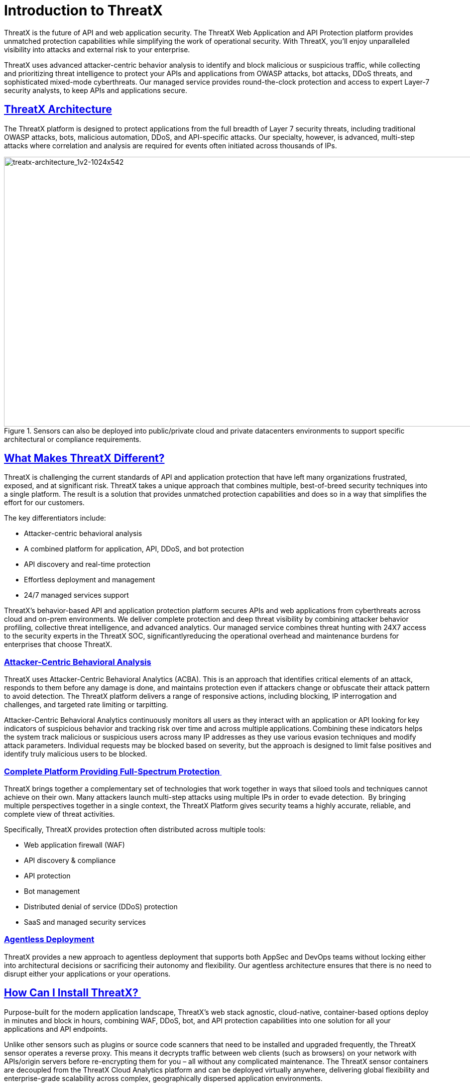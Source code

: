 = Introduction to ThreatX
:page-category: Guide
:page-edition: Enterprise
:product-name: ThreatX
:page-product-name:  {product-name}
:page-origin-type: git
:sectlinks:
:sectanchors:
:sectids:
:copyright: 2024 ThreatX, Inc.
:icons: font
:source-highlighter: highlightjs
:imagesdir: ../images



ThreatX is the future of API and web application security. The ThreatX Web Application and API Protection platform provides unmatched protection capabilities while simplifying the work of operational security. With ThreatX, you’ll enjoy unparalleled visibility into attacks and external risk to your enterprise.

ThreatX uses advanced attacker-centric behavior analysis to identify and block malicious or suspicious traffic, while collecting and prioritizing threat intelligence to protect your APIs and applications from OWASP attacks, bot attacks, DDoS threats, and sophisticated mixed-mode cyberthreats. Our managed service provides round-the-clock protection and access to expert Layer-7 security analysts, to keep APIs and applications secure.

== ThreatX Architecture

The ThreatX platform is designed to protect applications from the full breadth of Layer 7 security threats, including traditional OWASP attacks, bots, malicious automation, DDoS, and API-specific attacks. Our specialty, however, is advanced, multi-step attacks where correlation and analysis are required for events often initiated across thousands of IPs.  


.Sensors can also be deployed into public/private cloud and private datacenters environments to support specific architectural or compliance requirements.
image::treatx-architecture_1v2-1024x542.png[treatx-architecture_1v2-1024x542,width=1024,height=542]


== *What Makes ThreatX Different?*

ThreatX is challenging the current standards of API and application protection that have left many organizations frustrated, exposed, and at significant risk. ThreatX takes a unique approach that combines multiple, best-of-breed security techniques into a single platform. The result is a solution that provides unmatched protection capabilities and does so in a way that simplifies the effort for our customers. 

The key differentiators include: 

* Attacker-centric behavioral analysis 
* A combined platform for application, API, DDoS, and bot protection
* API discovery and real-time protection 
* Effortless deployment and management 
* 24/7 managed services support 

ThreatX’s behavior-based API and application protection platform secures APIs and web applications from cyberthreats across cloud and on-prem environments. We deliver complete protection and deep threat visibility by combining attacker behavior profiling, collective threat intelligence, and advanced analytics. Our managed service combines threat hunting with 24X7 access to the security experts in the ThreatX SOC, significantlyreducing the operational overhead and maintenance burdens for enterprises that choose ThreatX.

=== *Attacker-Centric Behavioral Analysis*

ThreatX uses Attacker-Centric Behavioral Analytics (ACBA). This is an approach that identifies critical elements of an attack, responds to them before any damage is done, and maintains protection even if attackers change or obfuscate their attack pattern to avoid detection. The ThreatX platform delivers a range of responsive actions, including blocking, IP interrogation and challenges, and targeted rate limiting or tarpitting. 

Attacker-Centric Behavioral Analytics continuously monitors all users as they interact with an application or API looking for key indicators of suspicious behavior and tracking risk over time and across multiple applications. Combining these indicators helps the system track malicious or suspicious users across many IP addresses as they use various evasion techniques and modify attack parameters. Individual requests may be blocked based on severity, but the approach is designed to limit false positives and identify truly malicious users to be blocked. 

=== *Complete Platform Providing Full-Spectrum Protection* 

ThreatX brings together a complementary set of technologies that work together in ways that siloed tools and techniques cannot achieve on their own. Many attackers launch multi-step attacks using multiple IPs in order to evade detection.  By bringing multiple perspectives together in a single context, the ThreatX Platform gives security teams a highly accurate, reliable, and complete view of threat activities. 

Specifically, ThreatX provides protection often distributed across multiple tools: 

* Web application firewall (WAF) 
* API discovery & compliance  
* API protection 
* Bot management 
* Distributed denial of service (DDoS) protection 
* SaaS and managed security services 

=== *Agentless Deployment*

ThreatX provides a new approach to agentless deployment that supports both AppSec and DevOps teams without locking either into architectural decisions or sacrificing their autonomy and flexibility. Our agentless architecture ensures that there is no need to disrupt either your applications or your operations.

== How Can I Install ThreatX? 

Purpose-built for the modern application landscape, ThreatX’s web stack agnostic, cloud-native, container-based options deploy in minutes and block in hours, combining WAF, DDoS, bot, and API protection capabilities into one solution for all your applications and API endpoints.  

Unlike other sensors such as plugins or source code scanners that need to be installed and upgraded frequently, the ThreatX sensor operates a reverse proxy. This means it decrypts traffic between web clients (such as browsers) on your network with APIs/origin servers before re-encrypting them for you – all without any complicated maintenance. The ThreatX sensor containers are decoupled from the ThreatX Cloud Analytics platform and can be deployed virtually anywhere, delivering global flexibility and enterprise-grade scalability across complex, geographically dispersed application environments.  

The ThreatX platform is flexible, adaptive to customer preference, and compliant with a range of customer network and computing infrastructures. Our agentless architecture lets us deploy our sensors into ThreatX’s globally hosted cloud environment, a public cloud infrastructure, and servers hosted by our customers in their data centers. We can honestly say “We’ve never met an application or API we can’t protect!” 

=== *Sensor Deployment Options:* 

ThreatX offers four simple methods of deployment: 

*ThreatX Cloud  * 

ThreatX hosts and manages sensor deployment. 

*ThreatX Machine Images for AWS, Azure, and GCP * 

ThreatX provides the customer with a machine image compatible with the customer’s cloud provider and the customer manages the image deployment, cloud hosting parameters, and cloud-specific support.  

*ThreatX Docker Container Deployment * 

ThreatX provides the customer with a Docker-based ThreatX sensor container deployed in the customer’s data center, and the customer manages the container deployment, container and node parameters, and container-specific support.  

*ThreatX Hybrid Deployment * 

Mix of the ThreatX cloud, public cloud, and Docker deployments deployed when a single deployment model is not feasible. ThreatX will work with the customer to map out the optimal configurations and support models. 

For more information on sensor deployment see: Deployment Guides

== *How Does Blocking Work?* 

ThreatX’s blocking modes are designed to block malicious requests and deter suspicious entities from attacking your sites while allowing benign traffic and real users through.  

=== Risk-Based, Request-Based, and Manual Blocking 

There are three different blocking modes available for each site after onboarding: 

.Blocking Modes
image::https://www.threatx.com/wp-content/uploads/2022/03/ThreatX-Blocking-Modes-1024x310.png[https://www.threatx.com/wp-content/uploads/2022/03/ThreatX-Blocking-Modes-1024x310,width=1024,height=310]


*Request Blocking* 

When enabled for your sites, request blocking will block malicious traffic at the request level when an attack such as SQL injection, XSS, or another malicious request is detected.   

*Risk-Based Blocking* 

When enabled, risk-based blocking will allow ThreatX’s behavioral analytics engine, hackerMind™, to evaluate each unique entity and block persistently malicious entities based on their behavior over time.  

*Manual Action Blocking* 

When enabled, this option permits manual blocking of specific IP addresses. Enabling also permits a ThreatX console user (security admin) to add entity IP addresses to the deny list for permanent blocking. 

We recommend leveraging all three blocking modes, but provide users the flexibility to gradually expand blocking levels when onboarding a new application to help prevent potential false positives or unwanted impacts to your sites.  

== *Free Proof of Concept* 

ThreatX offers a free POC where you can work closely with our SOC staff to configure a solution for your API and web application protection needs.   

Get started today: https://www.threatx.com/request-a-demo/[Request a Personalized Demo]

== *What Will I See?* 

=== Best-in-Class Visibility  

ThreatX evaluates each request to identify the nature of the request and determine if it is malicious. It is then classified, scored, and passed along to the behavioral analysis engine to process and adjust the entity risk score. The ThreatX platform provides visibility into all this historic and live threat activity for your web applications and API endpoints through two dashboards: the Attack Dashboard and API Defender.

[[attack-dashboard-threat-entities]]
=== Attack Dashboard

[[attack-dashboard-threat-entities]]
==== Threat Entities: 

The ThreatX Attack Dashboard visualizes both malicious and benign traffic over time and allows ThreatX users to drill down and investigate attacking entities, and the responsive actions the ThreatX Platform took to protect their APIs and web applications. The Attack Dashboard is comprised of three main views: Threat Entities, Top Targets, and Threat Map. Each view provides a different perspective on an organization’s attack surface.

.Attack Dashboard, Threat Entities
image::https://www.threatx.com/wp-content/uploads/2022/04/Figure-1-Attack-Dashboard-Threat-Entities-1024x571.png[https://www.threatx.com/wp-content/uploads/2022/04/Figure-1-Attack-Dashboard-Threat-Entities-1024x571,width=1024,height=571]


==== Top Targets:

The Attack Dashboard Top Targets view highlights the most frequently targeted sites and endpoints within a tenant. This view is critical for large enterprises with dozens or hundreds of sites protected by the ThreatX Platform. This view puts the most frequently and aggressively targeted sites front and center, allowing administrators to understand their risk profile, and the protection they’re receiving from ThreatX.

.Attack Dashboard, Top Targets
image::https://www.threatx.com/wp-content/uploads/2022/03/ThreatX-Attack-Dashboard-Top-Targets-1024x521.png[https://www.threatx.com/wp-content/uploads/2022/03/ThreatX-Attack-Dashboard-Top-Targets-1024x521,width=1024,height=521]


==== Threat Map:

The Threat Map view, in the Attack Dashboard, provides visibility into the location of each unique entity and its associated risk. The interactive map allows the user to identify how many unique attackers are acting from each country.

.Attack Dashboard, Threat Map
image::https://www.threatx.com/wp-content/uploads/2022/03/Threat-Map-1024x553.png[https://www.threatx.com/wp-content/uploads/2022/03/Threat-Map-1024x553,width=1024,height=553]


To learn more about ThreatX’s Attack Dashboard, visit https://www.threatx.com/documentation/using-threatx/[Using ThreatX]. 

=== API Defender

==== API Observability:

The API Defender dashboard provides visibility into endpoints discovered and protected by the ThreatX platform. API traffic analytics, error code summaries, and visualizations of API schema conformance are displayed in API Defender, as shown below in Figure 4, providing the ability to compare what API traffic is expected vs. an anomaly against your organization’s API specifications. The API Defender dashboard brings together API discovery, observability, and the context needed to understand your organization’s entire attack surface against what is being seen in the wild.

.API Defender
image::https://www.threatx.com/wp-content/uploads/2022/03/API-Defender-Endpoint-Table-with-schema-1024x575.png[https://www.threatx.com/wp-content/uploads/2022/03/API-Defender-Endpoint-Table-with-schema-1024x575,width=1024,height=575]



==== API Discovery:

ThreatX’s API discovery capabilities analyze and profile legitimate, suspicious, and malicious API use to discover and enumerate the endpoints as well as the traffic they serve. While monitoring API interactions in real-time, ThreatX can accurately detect real API endpoints and determine identifying attributes of their tech stacks or markup encodings. 

==== Schema Compliance:

Schema Compliance gives users the ability to upload, manage, and cross-compare which API traffic is expected according to your organization’s schema vs. what is being seen in the wild. Manage your organization’s API schemas within the API Defender page to gain risk visibility, simplify schema enforcement, or create API-centered protection rules.

.API Defender, Endpoint Details
image::https://www.threatx.com/wp-content/uploads/2022/03/API-Defender-Endpoint-Details2-1024x575.png[https://www.threatx.com/wp-content/uploads/2022/03/API-Defender-Endpoint-Details2-1024x575,width=1024,height=575]


